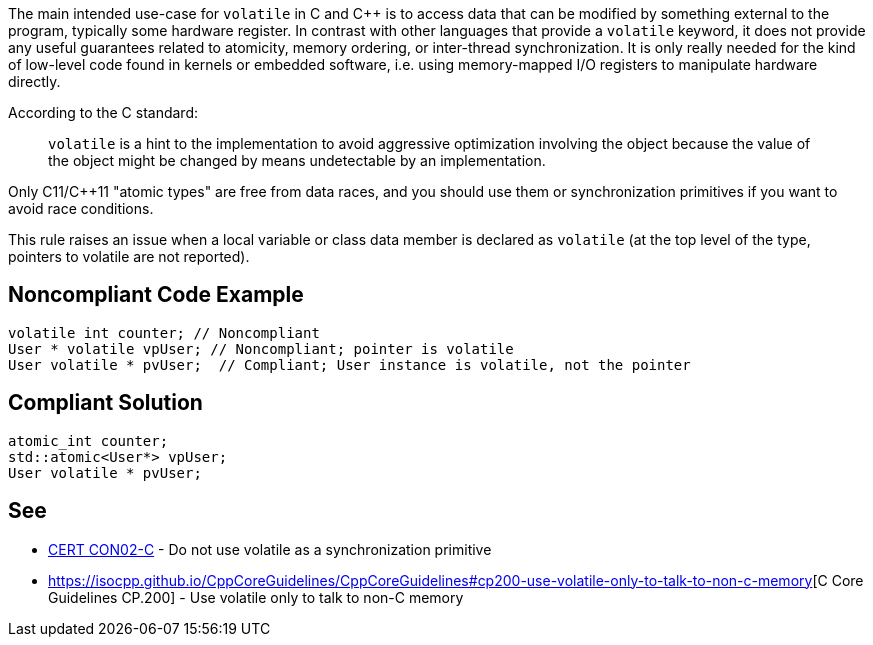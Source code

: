 The main intended use-case for ``volatile`` in C and C++ is to access data that can be modified by something external to the program, typically some hardware register. In contrast with other languages that provide a ``volatile`` keyword, it does not provide any useful guarantees related to atomicity, memory ordering, or inter-thread synchronization. It is only really needed for the kind of low-level code found in kernels or embedded software, i.e. using memory-mapped I/O registers to manipulate hardware directly. 

According to the C standard:
____
``volatile`` is a hint to the implementation to avoid aggressive optimization involving the object because the value of the object might be changed by means undetectable by an implementation.
____

Only C11/C++11 "atomic types" are free from data races, and you should use them or synchronization primitives if you want to avoid race conditions.

This rule raises an issue when a local variable or class data member is declared as ``volatile`` (at the top level of the type, pointers to volatile are not reported).


== Noncompliant Code Example

----
volatile int counter; // Noncompliant
User * volatile vpUser; // Noncompliant; pointer is volatile 
User volatile * pvUser;  // Compliant; User instance is volatile, not the pointer
----


== Compliant Solution

----
atomic_int counter;
std::atomic<User*> vpUser;
User volatile * pvUser;
----


== See

* https://wiki.sei.cmu.edu/confluence/display/c/CON02-C.+Do+not+use+volatile+as+a+synchronization+primitive[CERT CON02-C] - Do not use volatile as a synchronization primitive
* https://isocpp.github.io/CppCoreGuidelines/CppCoreGuidelines#cp200-use-volatile-only-to-talk-to-non-c-memory[C++ Core Guidelines CP.200] - Use volatile only to talk to non-C++ memory

